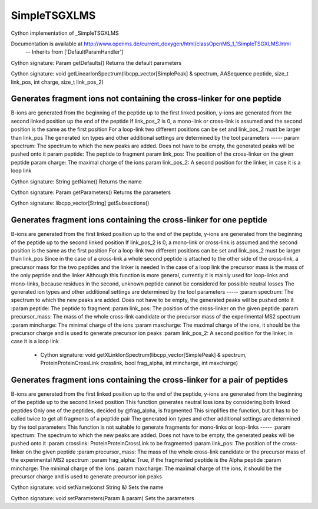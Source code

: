 SimpleTSGXLMS
=============

.. py:class:: SimpleTSGXLMS


   Bases: :py:class:`object`


Cython implementation of _SimpleTSGXLMS


Documentation is available at http://www.openms.de/current_doxygen/html/classOpenMS_1_1SimpleTSGXLMS.html
 -- Inherits from ['DefaultParamHandler']




.. py:method:: SimpleTSGXLMS.getDefaults


Cython signature: Param getDefaults()
Returns the default parameters




.. py:method:: SimpleTSGXLMS.getLinearIonSpectrum


Cython signature: void getLinearIonSpectrum(libcpp_vector[SimplePeak] & spectrum, AASequence peptide, size_t link_pos, int charge, size_t link_pos_2)


Generates fragment ions not containing the cross-linker for one peptide
-----
B-ions are generated from the beginning of the peptide up to the first linked position,
y-ions are generated from the second linked position up the end of the peptide
If link_pos_2 is 0, a mono-link or cross-link is assumed and the second position is the same as the first position
For a loop-link two different positions can be set and link_pos_2 must be larger than link_pos
The generated ion types and other additional settings are determined by the tool parameters
-----
param spectrum: The spectrum to which the new peaks are added. Does not have to be empty, the generated peaks will be pushed onto it
param peptide: The peptide to fragment
param link_pos: The position of the cross-linker on the given peptide
param charge: The maximal charge of the ions
param link_pos_2: A second position for the linker, in case it is a loop link




.. py:method:: SimpleTSGXLMS.getName


Cython signature: String getName()
Returns the name




.. py:method:: SimpleTSGXLMS.getParameters


Cython signature: Param getParameters()
Returns the parameters




.. py:method:: SimpleTSGXLMS.getSubsections


Cython signature: libcpp_vector[String] getSubsections()




.. py:method:: SimpleTSGXLMS.getXLinkIonSpectrum


         - Cython signature: void getXLinkIonSpectrum(libcpp_vector[SimplePeak] & spectrum, AASequence peptide, size_t link_pos, double precursor_mass, int mincharge, int maxcharge, size_t link_pos_2)


Generates fragment ions containing the cross-linker for one peptide
-----
B-ions are generated from the first linked position up to the end of the peptide,
y-ions are generated from the beginning of the peptide up to the second linked position
If link_pos_2 is 0, a mono-link or cross-link is assumed and the second position is the same as the first position
For a loop-link two different positions can be set and link_pos_2 must be larger than link_pos
Since in the case of a cross-link a whole second peptide is attached to the other side of the cross-link,
a precursor mass for the two peptides and the linker is needed
In the case of a loop link the precursor mass is the mass of the only peptide and the linker
Although this function is more general, currently it is mainly used for loop-links and mono-links,
because residues in the second, unknown peptide cannot be considered for possible neutral losses
The generated ion types and other additional settings are determined by the tool parameters
-----
:param spectrum: The spectrum to which the new peaks are added. Does not have to be empty, the generated peaks will be pushed onto it
:param peptide: The peptide to fragment
:param link_pos: The position of the cross-linker on the given peptide
:param precursor_mass: The mass of the whole cross-link candidate or the precursor mass of the experimental MS2 spectrum
:param mincharge: The minimal charge of the ions
:param maxcharge: The maximal charge of the ions, it should be the precursor charge and is used to generate precursor ion peaks
:param link_pos_2: A second position for the linker, in case it is a loop link
         - Cython signature: void getXLinkIonSpectrum(libcpp_vector[SimplePeak] & spectrum, ProteinProteinCrossLink crosslink, bool frag_alpha, int mincharge, int maxcharge)


Generates fragment ions containing the cross-linker for a pair of peptides
-----
B-ions are generated from the first linked position up to the end of the peptide,
y-ions are generated from the beginning of the peptide up to the second linked position
This function generates neutral loss ions by considering both linked peptides
Only one of the peptides, decided by @frag_alpha, is fragmented
This simplifies the function, but it has to be called twice to get all fragments of a peptide pair
The generated ion types and other additional settings are determined by the tool parameters
This function is not suitable to generate fragments for mono-links or loop-links
-----
:param spectrum: The spectrum to which the new peaks are added. Does not have to be empty, the generated peaks will be pushed onto it
:param crosslink: ProteinProteinCrossLink to be fragmented
:param link_pos: The position of the cross-linker on the given peptide
:param precursor_mass: The mass of the whole cross-link candidate or the precursor mass of the experimental MS2 spectrum
:param frag_alpha: True, if the fragmented peptide is the Alpha peptide
:param mincharge: The minimal charge of the ions
:param maxcharge: The maximal charge of the ions, it should be the precursor charge and is used to generate precursor ion peaks




.. py:method:: SimpleTSGXLMS.setName


Cython signature: void setName(const String &)
Sets the name




.. py:method:: SimpleTSGXLMS.setParameters


Cython signature: void setParameters(Param & param)
Sets the parameters




